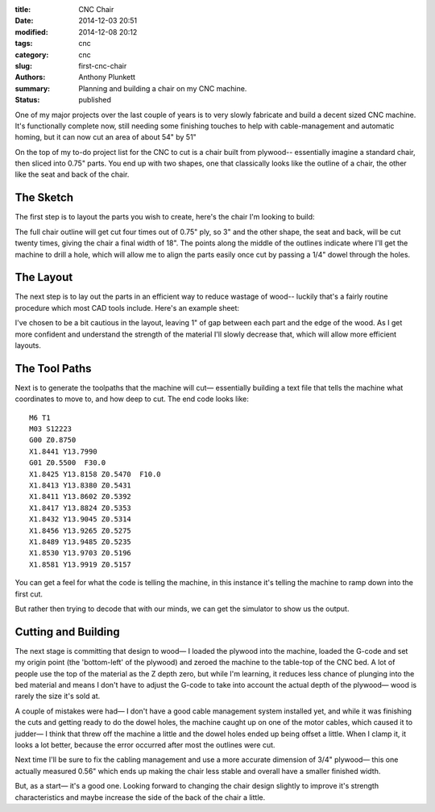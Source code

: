 :title: CNC Chair
:date: 2014-12-03 20:51
:modified: 2014-12-08 20:12
:tags: cnc
:category: cnc
:slug: first-cnc-chair
:authors: Anthony Plunkett
:summary: Planning and building a chair on my CNC machine.
:status: published

One of my major projects over the last couple of years is to very slowly
fabricate and build a decent sized CNC machine.  It's functionally complete
now, still needing some finishing touches to help with cable-management and
automatic homing, but it can now cut an area of about 54" by 51"

On the top of my to-do project list for the CNC to cut is a chair built from
plywood-- essentially imagine a standard chair, then sliced into 0.75"
parts.  You end up with two shapes, one that classically looks like the
outline of a chair, the other like the seat and back of the chair.

The Sketch
----------

The first step is to layout the parts you wish to create, here's the chair
I'm looking to build:

.. image:: /images/cnc/chair_outline.gif

The full chair outline will get cut four times out of 0.75" ply, so 3" and
the other shape, the seat and back, will be cut twenty times, giving the chair
a final width of 18".  The points along the middle of the outlines indicate
where I'll get the machine to drill a hole, which will allow me to
align the parts easily once cut by passing a 1/4" dowel through the holes.

The Layout
----------

The next step is to lay out the parts in an efficient way to reduce wastage
of wood-- luckily that's a fairly routine procedure which most CAD tools
include. Here's an example sheet:

.. image:: /images/cnc/sheet_layout.gif

I've chosen to be a bit cautious in the layout, leaving 1" of gap between each
part and the edge of the wood.  As I get more confident and understand the
strength of the material I'll slowly decrease that, which will allow more
efficient layouts.

The Tool Paths
--------------

Next is to generate the toolpaths that the machine will cut— essentially building
a text file that tells the machine what coordinates to move to, and how deep to cut.
The end code looks like::

    M6 T1
    M03 S12223
    G00 Z0.8750
    X1.8441 Y13.7990
    G01 Z0.5500  F30.0
    X1.8425 Y13.8158 Z0.5470  F10.0
    X1.8413 Y13.8380 Z0.5431
    X1.8411 Y13.8602 Z0.5392
    X1.8417 Y13.8824 Z0.5353
    X1.8432 Y13.9045 Z0.5314
    X1.8456 Y13.9265 Z0.5275
    X1.8489 Y13.9485 Z0.5235
    X1.8530 Y13.9703 Z0.5196
    X1.8581 Y13.9919 Z0.5157

You can get a feel for what the code is telling the machine, in this instance it's
telling the machine to ramp down into the first cut.

But rather then trying to decode that with our minds, we can get the simulator to
show us the output.

.. image:: /images/cnc/chair-simulation.gif

Cutting and Building
--------------------

The next stage is committing that design to wood— I loaded the plywood into the machine,
loaded the G-code and set my origin point (the 'bottom-left' of the plywood) and zeroed
the machine to the table-top of the CNC bed.  A lot of people use the top of the material
as the Z depth zero, but while I'm learning, it reduces less chance of plunging into the
bed material and means I don't have to adjust the G-code to take into account the actual
depth of the plywood— wood is rarely the size it's sold at.

.. image:: https://farm8.staticflickr.com/7468/15350672144_dfe779b45d_z.jpg
    :width: 240px
    :height: 320px
    :alt: Dowel joined chair

.. image:: https://farm9.staticflickr.com/8637/15970961231_f409404e34_z.jpg
    :width: 240px
    :height: 320px
    :alt: Clamped

A couple of mistakes were had— I don't have a good cable management system installed yet,
and while it was finishing the cuts and getting ready to do the dowel holes, the machine
caught up on one of the motor cables, which caused it to judder— I think that threw off
the machine a little and the dowel holes ended up being offset a little.  When I clamp it,
it looks a lot better, because the error occurred after most the outlines were cut.

Next time I'll be sure to fix the cabling management and use a more accurate dimension of
3/4" plywood— this one actually measured 0.56" which ends up making the chair less stable
and overall have a smaller finished width.

But, as a start— it's a good one.  Looking forward to changing the chair design slightly
to improve it's strength characteristics and maybe increase the side of the back of the
chair a little.

